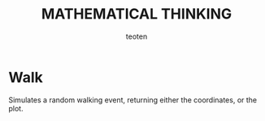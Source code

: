 #+OPTIONS:    H:3 num:nil toc:2 \n:nil @:t ::t |:t ^:{} -:t f:t *:t TeX:t LaTeX:t skip:t d:(HIDE) tags:not-in-toc
#+STARTUP:    align fold nodlcheck hidestars oddeven lognotestate 
#+TITLE:    MATHEMATICAL THINKING
#+AUTHOR:    teoten
#+EMAIL:     teoten@gmail.com
#+LANGUAGE:   en
#+STYLE:      <style type="text/css">#outline-container-introduction{ clear:both; }</style>
#+BABEL: :exports both

* Walk

Simulates a random walking event, returning either the coordinates,
or the plot. 
